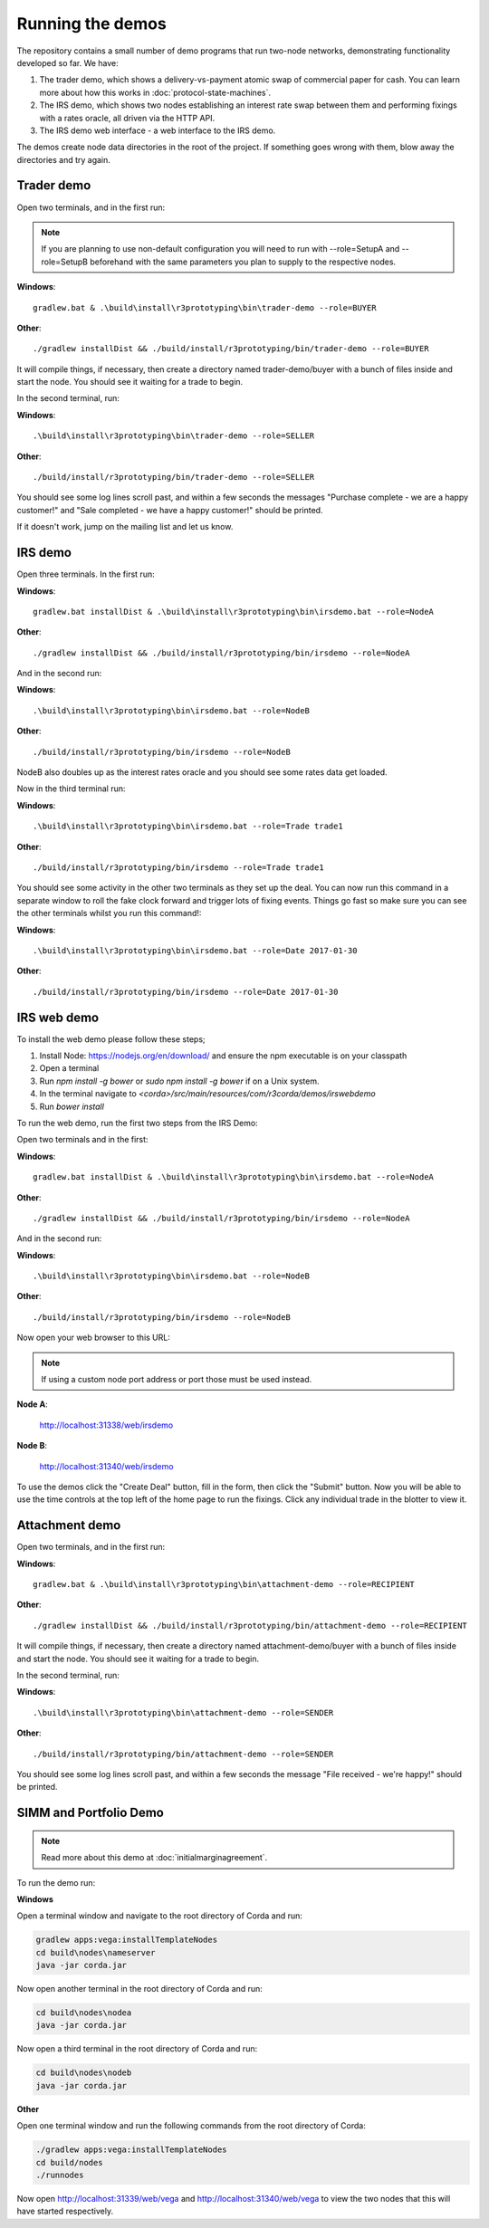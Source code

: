 Running the demos
=================

The repository contains a small number of demo programs that run two-node networks, demonstrating functionality developed
so far. We have:

1. The trader demo, which shows a delivery-vs-payment atomic swap of commercial paper for cash. You can learn more about
   how this works in :doc:`protocol-state-machines`.
2. The IRS demo, which shows two nodes establishing an interest rate swap between them and performing fixings with a
   rates oracle, all driven via the HTTP API.
3. The IRS demo web interface - a web interface to the IRS demo.

The demos create node data directories in the root of the project. If something goes wrong with them, blow away the
directories and try again.

Trader demo
-----------

Open two terminals, and in the first run:

.. note:: If you are planning to use non-default configuration you will need to run with --role=SetupA and --role=SetupB
   beforehand with the same parameters you plan to supply to the respective nodes.

**Windows**::

    gradlew.bat & .\build\install\r3prototyping\bin\trader-demo --role=BUYER

**Other**::

    ./gradlew installDist && ./build/install/r3prototyping/bin/trader-demo --role=BUYER

It will compile things, if necessary, then create a directory named trader-demo/buyer with a bunch of files inside and
start the node. You should see it waiting for a trade to begin.

In the second terminal, run:

**Windows**::

    .\build\install\r3prototyping\bin\trader-demo --role=SELLER

**Other**::

    ./build/install/r3prototyping/bin/trader-demo --role=SELLER

You should see some log lines scroll past, and within a few seconds the messages "Purchase complete - we are a
happy customer!" and "Sale completed - we have a happy customer!" should be printed.

If it doesn't work, jump on the mailing list and let us know.


IRS demo
--------

Open three terminals. In the first run:

**Windows**::

    gradlew.bat installDist & .\build\install\r3prototyping\bin\irsdemo.bat --role=NodeA

**Other**::

    ./gradlew installDist && ./build/install/r3prototyping/bin/irsdemo --role=NodeA

And in the second run:

**Windows**::

    .\build\install\r3prototyping\bin\irsdemo.bat --role=NodeB

**Other**::

    ./build/install/r3prototyping/bin/irsdemo --role=NodeB

NodeB also doubles up as the interest rates oracle and you should see some rates data get loaded.

Now in the third terminal run:

**Windows**::

    .\build\install\r3prototyping\bin\irsdemo.bat --role=Trade trade1

**Other**::

    ./build/install/r3prototyping/bin/irsdemo --role=Trade trade1

You should see some activity in the other two terminals as they set up the deal. You can now run this command in
a separate window to roll the fake clock forward and trigger lots of fixing events. Things go fast so make sure you
can see the other terminals whilst you run this command!:

**Windows**::

    .\build\install\r3prototyping\bin\irsdemo.bat --role=Date 2017-01-30

**Other**::

    ./build/install/r3prototyping/bin/irsdemo --role=Date 2017-01-30


IRS web demo
------------

To install the web demo please follow these steps;

1. Install Node: https://nodejs.org/en/download/ and ensure the npm executable is on your classpath
2. Open a terminal
3. Run `npm install -g bower` or `sudo npm install -g bower` if on a Unix system.
4. In the terminal navigate to `<corda>/src/main/resources/com/r3corda/demos/irswebdemo`
5. Run `bower install`

To run the web demo, run the first two steps from the IRS Demo:

Open two terminals and in the first:

**Windows**::

    gradlew.bat installDist & .\build\install\r3prototyping\bin\irsdemo.bat --role=NodeA

**Other**::

    ./gradlew installDist && ./build/install/r3prototyping/bin/irsdemo --role=NodeA

And in the second run:

**Windows**::

    .\build\install\r3prototyping\bin\irsdemo.bat --role=NodeB

**Other**::

    ./build/install/r3prototyping/bin/irsdemo --role=NodeB

Now open your web browser to this URL:

.. note:: If using a custom node port address or port those must be used instead.

**Node A**:

    http://localhost:31338/web/irsdemo

**Node B**:

    http://localhost:31340/web/irsdemo

To use the demos click the "Create Deal" button, fill in the form, then click the "Submit" button. Now you will be
able to use the time controls at the top left of the home page to run the fixings. Click any individual trade in the
blotter to view it.



Attachment demo
----------------

Open two terminals, and in the first run:

**Windows**::

    gradlew.bat & .\build\install\r3prototyping\bin\attachment-demo --role=RECIPIENT

**Other**::

    ./gradlew installDist && ./build/install/r3prototyping/bin/attachment-demo --role=RECIPIENT

It will compile things, if necessary, then create a directory named attachment-demo/buyer with a bunch of files inside and
start the node. You should see it waiting for a trade to begin.

In the second terminal, run:

**Windows**::

    .\build\install\r3prototyping\bin\attachment-demo --role=SENDER

**Other**::

    ./build/install/r3prototyping/bin/attachment-demo --role=SENDER

You should see some log lines scroll past, and within a few seconds the message "File received - we're happy!" should be printed.

SIMM and Portfolio Demo
-----------------------

.. note:: Read more about this demo at :doc:`initialmarginagreement`.

To run the demo run:

**Windows**

Open a terminal window and navigate to the root directory of Corda and run:

.. sourcecode:: shell

    gradlew apps:vega:installTemplateNodes
    cd build\nodes\nameserver
    java -jar corda.jar

Now open another terminal in the root directory of Corda and run:

.. sourcecode:: shell

    cd build\nodes\nodea
    java -jar corda.jar

Now open a third terminal in the root directory of Corda and run:

.. sourcecode:: shell

    cd build\nodes\nodeb
    java -jar corda.jar

**Other**

Open one terminal window and run the following commands from the root directory of Corda:

.. sourcecode:: shell

     ./gradlew apps:vega:installTemplateNodes
     cd build/nodes
     ./runnodes

Now open http://localhost:31339/web/vega and http://localhost:31340/web/vega to view the two nodes that this
will have started respectively.

